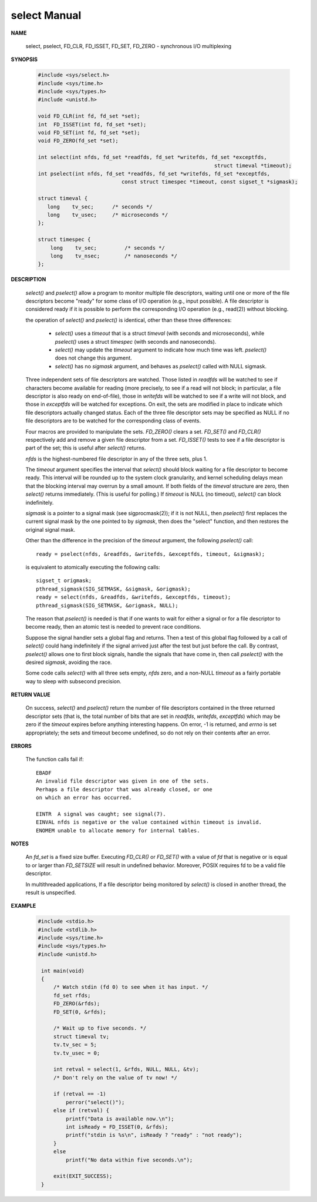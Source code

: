 *************
select Manual
*************

**NAME**
       
   select, pselect, FD_CLR, FD_ISSET, FD_SET, FD_ZERO - synchronous I/O multiplexing

**SYNOPSIS**

   .. code-block:: c

      #include <sys/select.h>
      #include <sys/time.h>
      #include <sys/types.h>
      #include <unistd.h>

      void FD_CLR(int fd, fd_set *set);
      int  FD_ISSET(int fd, fd_set *set);
      void FD_SET(int fd, fd_set *set);
      void FD_ZERO(fd_set *set);

      int select(int nfds, fd_set *readfds, fd_set *writefds, fd_set *exceptfds, 
                                                               struct timeval *timeout);
      int pselect(int nfds, fd_set *readfds, fd_set *writefds, fd_set *exceptfds, 
                                 const struct timespec *timeout, const sigset_t *sigmask);

      struct timeval {
         long    tv_sec;      /* seconds */
         long    tv_usec;     /* microseconds */
      };

      struct timespec {
          long    tv_sec;         /* seconds */
          long    tv_nsec;        /* nanoseconds */
      };

**DESCRIPTION**

   *select()* and *pselect()* allow a program to monitor multiple file descriptors,
   waiting until one or more of the file descriptors become "ready" for some class 
   of I/O operation (e.g., input possible). A file descriptor is considered ready 
   if it is possible to perform the corresponding I/O operation (e.g., read(2)) 
   without blocking.

   the operation of *select()* and *pselect()* is identical, other than these 
   three differences:

      * *select()* uses a *timeout* that is a struct *timeval* (with seconds and microseconds), 
        while *pselect()* uses a struct *timespec* (with seconds and nanoseconds).

      * *select()* may update the *timeout* argument to indicate how much time was left.  
        *pselect()* does not change this argument.

      * *select()* has no *sigmask* argument, and behaves as *pselect()* called with NULL sigmask.
      
   Three independent sets of file descriptors are watched. Those listed in *readfds* will be watched to 
   see if characters become available for reading (more precisely, to see if a read will not block; in 
   particular, a file descriptor is also ready on end-of-file), those in *writefds* will be watched to 
   see if a write will not block, and those in *exceptfds* will be watched for exceptions. On exit, the 
   sets are modified in place to indicate which file descriptors actually changed status. Each of the 
   three file descriptor sets may be specified as NULL if no file descriptors are to be watched for the 
   corresponding class of events.

   Four macros are provided to manipulate the sets. *FD_ZERO()* clears a set. *FD_SET()* and *FD_CLR()* respectively 
   add and remove a given file descriptor from a set. *FD_ISSET()* tests to see if a file descriptor is part of 
   the set; this is useful after *select()* returns.

   *nfds* is the highest-numbered file descriptor in any of the three sets, plus 1.

   The *timeout* argument specifies the interval that *select()* should block waiting for a file descriptor to 
   become ready. This interval will be rounded up to the system clock granularity, and kernel scheduling delays 
   mean that the blocking interval may overrun by a small amount. If both fields of the *timeval* structure are zero, 
   then *select()* returns immediately. (This is useful for polling.) If *timeout* is NULL (no timeout), *select()* 
   can block indefinitely.

   *sigmask* is a pointer to a signal mask (see sigprocmask(2)); if it is not NULL, then *pselect()* first replaces 
   the current signal mask by the one pointed to by *sigmask*, then does the "select" function, and then restores 
   the original signal mask.

   Other than the difference in the precision of the *timeout* argument, the following *pselect()* call::

      ready = pselect(nfds, &readfds, &writefds, &exceptfds, timeout, &sigmask);

   is equivalent to atomically executing the following calls::

      sigset_t origmask;
      pthread_sigmask(SIG_SETMASK, &sigmask, &origmask);
      ready = select(nfds, &readfds, &writefds, &exceptfds, timeout);
      pthread_sigmask(SIG_SETMASK, &origmask, NULL);

   The reason that *pselect()* is needed is that if one wants to wait for either a signal or for 
   a file descriptor to become ready, then an atomic test is needed to prevent race conditions. 

   Suppose the signal handler sets a global flag and returns. Then a test of this global flag 
   followed by a call of *select()* could hang indefinitely if the signal arrived just after the 
   test but just before the call. By contrast, *pselect()* allows one to first block signals, 
   handle the signals that have come in, then call *pselect()* with the desired *sigmask*, 
   avoiding the race.

   Some code calls *select()* with all three sets empty, *nfds* zero, and a non-NULL *timeout* 
   as a fairly portable way to sleep with subsecond precision.

**RETURN VALUE**

   On success, *select()* and *pselect()* return the number of file descriptors contained in the 
   three returned descriptor sets (that is, the total number of bits that are set in *readfds*, 
   *writefds*, *exceptfds*) which may be zero if the *timeout* expires before anything interesting 
   happens. On error, -1 is returned, and *errno* is set appropriately; the sets and timeout become 
   undefined, so do not rely on their contents after an error.

**ERRORS**

   The function calls fail if::

      EBADF  
      An invalid file descriptor was given in one of the sets. 
      Perhaps a file descriptor that was already closed, or one 
      on which an error has occurred.
         
      EINTR  A signal was caught; see signal(7).
      EINVAL nfds is negative or the value contained within timeout is invalid.
      ENOMEM unable to allocate memory for internal tables.

**NOTES**

   An *fd_set* is a fixed size buffer. Executing *FD_CLR()* or *FD_SET()* with a value of *fd* 
   that is negative or is equal to or larger than *FD_SETSIZE* will result in undefined behavior.  
   Moreover, POSIX requires fd to be a valid file descriptor.

   In multithreaded applications, If a file descriptor being monitored by *select()* is closed in 
   another thread, the result is unspecified. 

**EXAMPLE**

   .. code-block:: c

      #include <stdio.h>
      #include <stdlib.h>
      #include <sys/time.h>
      #include <sys/types.h>
      #include <unistd.h>

       int main(void)
       {
           /* Watch stdin (fd 0) to see when it has input. */
           fd_set rfds;
           FD_ZERO(&rfds);
           FD_SET(0, &rfds);

           /* Wait up to five seconds. */
           struct timeval tv;
           tv.tv_sec = 5;
           tv.tv_usec = 0;

           int retval = select(1, &rfds, NULL, NULL, &tv);
           /* Don't rely on the value of tv now! */

           if (retval == -1)
               perror("select()");
           else if (retval) {
               printf("Data is available now.\n");
               int isReady = FD_ISSET(0, &rfds); 
               printf("stdin is %s\n", isReady ? "ready" : "not ready");
           }
           else
               printf("No data within five seconds.\n");

           exit(EXIT_SUCCESS);
       }
